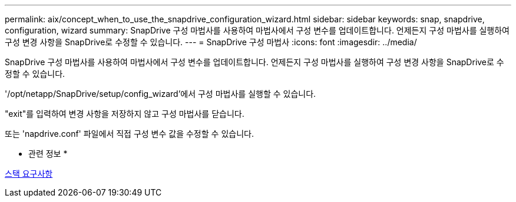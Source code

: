 ---
permalink: aix/concept_when_to_use_the_snapdrive_configuration_wizard.html 
sidebar: sidebar 
keywords: snap, snapdrive, configuration, wizard 
summary: SnapDrive 구성 마법사를 사용하여 마법사에서 구성 변수를 업데이트합니다. 언제든지 구성 마법사를 실행하여 구성 변경 사항을 SnapDrive로 수정할 수 있습니다. 
---
= SnapDrive 구성 마법사
:icons: font
:imagesdir: ../media/


[role="lead"]
SnapDrive 구성 마법사를 사용하여 마법사에서 구성 변수를 업데이트합니다. 언제든지 구성 마법사를 실행하여 구성 변경 사항을 SnapDrive로 수정할 수 있습니다.

'/opt/netapp/SnapDrive/setup/config_wizard'에서 구성 마법사를 실행할 수 있습니다.

"exit"를 입력하여 변경 사항을 저장하지 않고 구성 마법사를 닫습니다.

또는 'napdrive.conf' 파일에서 직접 구성 변수 값을 수정할 수 있습니다.

* 관련 정보 *

xref:reference_stack_requirements.adoc[스택 요구사항]
